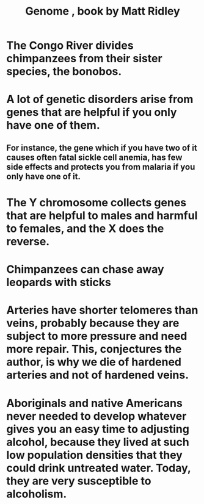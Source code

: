 :PROPERTIES:
:ID:       f34fb596-71fa-4327-97d8-c49302bd40b0
:END:
#+title: Genome , book by Matt Ridley
* The Congo River divides chimpanzees from their sister species, the bonobos.
* A lot of genetic disorders arise from genes that are helpful if you only have one of them.
** For instance, the gene which if you have two of it causes often fatal sickle cell anemia, has few side effects and protects you from malaria if you only have one of it.
* The Y chromosome collects genes that are helpful to males and harmful to females, and the X does the reverse.
* Chimpanzees can chase away leopards with sticks
* Arteries have shorter telomeres than veins, probably because they are subject to more pressure and need more repair. This, conjectures the author, is why we die of hardened arteries and not of hardened veins.
* Aboriginals and native Americans never needed to develop whatever gives you an easy time to adjusting alcohol, because they lived at such low population densities that they could drink untreated water. Today, they are very susceptible to alcoholism.
